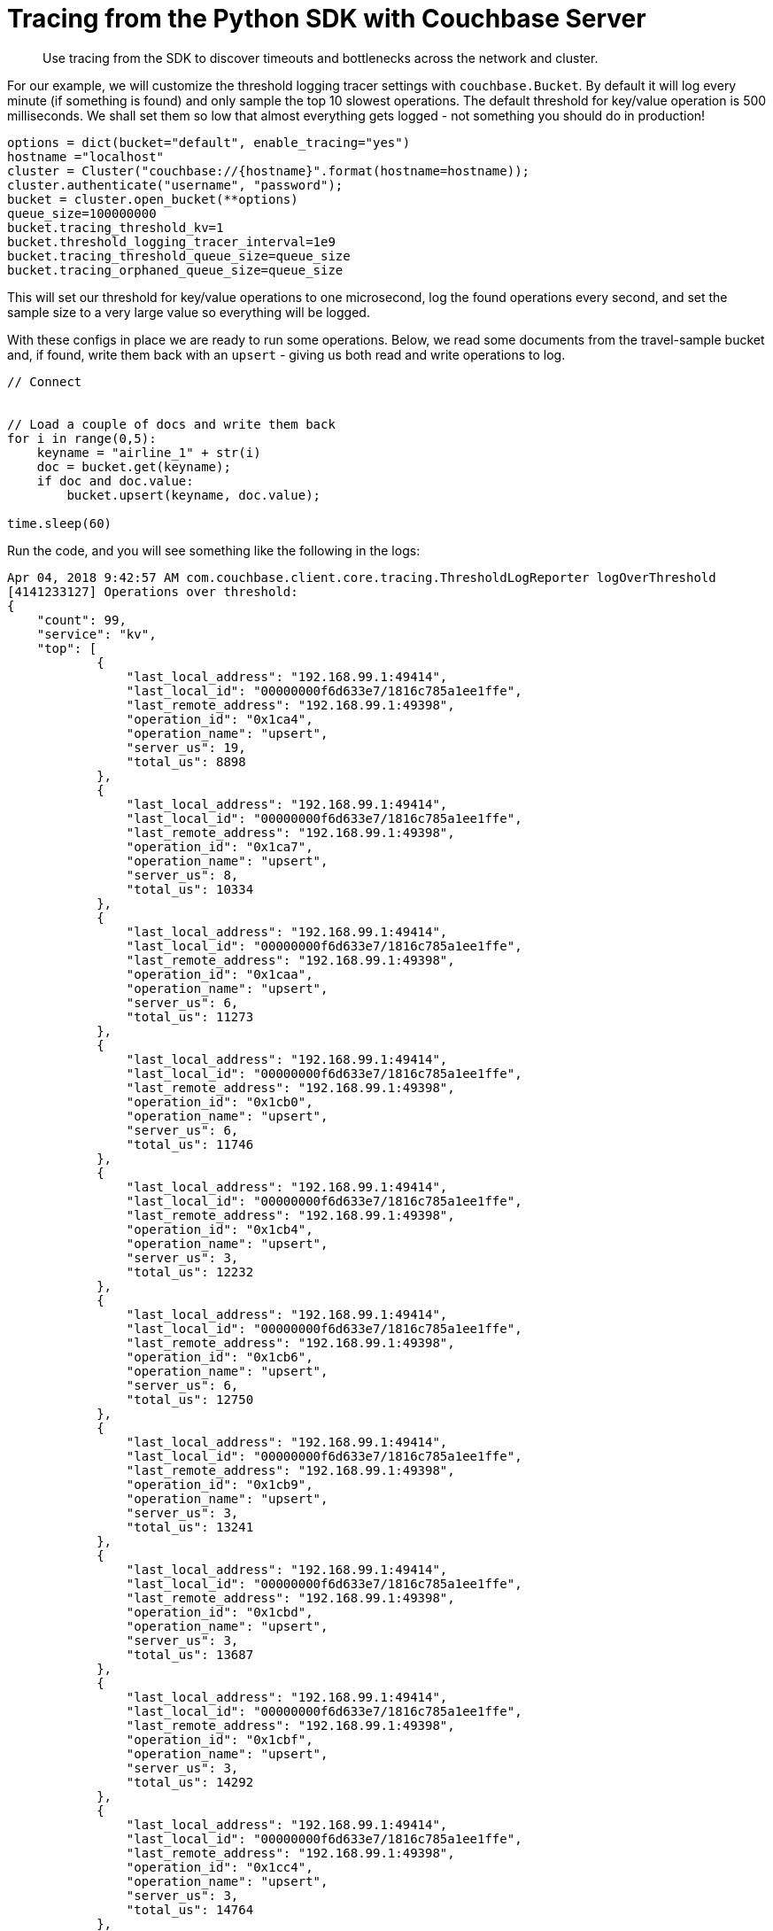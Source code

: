 = Tracing from the Python SDK with Couchbase Server
:navtitle: Tracing from the SDK

[abstract]
Use tracing from the SDK to discover timeouts and bottlenecks across the network and cluster.

For our example, we will customize the threshold logging tracer settings with [.api]`couchbase.Bucket`.
By default it will log every minute (if something is found) and only sample the top 10 slowest operations.
The default threshold for key/value operation is 500 milliseconds.
We shall set them so low that almost everything gets logged - not something you should do in production!

[source,python]
----
options = dict(bucket="default", enable_tracing="yes")
hostname ="localhost"
cluster = Cluster("couchbase://{hostname}".format(hostname=hostname));
cluster.authenticate("username", "password");
bucket = cluster.open_bucket(**options)
queue_size=100000000
bucket.tracing_threshold_kv=1
bucket.threshold_logging_tracer_interval=1e9
bucket.tracing_threshold_queue_size=queue_size
bucket.tracing_orphaned_queue_size=queue_size
----

This will set our threshold for key/value operations to one microsecond, log the found operations every second, and set the sample size to a very large value so everything will be logged.

With these configs in place we are ready to run some operations.
Below, we read some documents from the travel-sample bucket and, if found, write them back with an `upsert` - giving us both read and write operations to log.

[source,python]
----
// Connect


// Load a couple of docs and write them back
for i in range(0,5):
    keyname = "airline_1" + str(i)
    doc = bucket.get(keyname);
    if doc and doc.value:
        bucket.upsert(keyname, doc.value);

time.sleep(60)
----

Run the code, and you will see something like the following in the logs:

[source,json]
----
Apr 04, 2018 9:42:57 AM com.couchbase.client.core.tracing.ThresholdLogReporter logOverThreshold
[4141233127] Operations over threshold:
{
    "count": 99,
    "service": "kv",
    "top": [
            {
                "last_local_address": "192.168.99.1:49414",
                "last_local_id": "00000000f6d633e7/1816c785a1ee1ffe",
                "last_remote_address": "192.168.99.1:49398",
                "operation_id": "0x1ca4",
                "operation_name": "upsert",
                "server_us": 19,
                "total_us": 8898
            },
            {
                "last_local_address": "192.168.99.1:49414",
                "last_local_id": "00000000f6d633e7/1816c785a1ee1ffe",
                "last_remote_address": "192.168.99.1:49398",
                "operation_id": "0x1ca7",
                "operation_name": "upsert",
                "server_us": 8,
                "total_us": 10334
            },
            {
                "last_local_address": "192.168.99.1:49414",
                "last_local_id": "00000000f6d633e7/1816c785a1ee1ffe",
                "last_remote_address": "192.168.99.1:49398",
                "operation_id": "0x1caa",
                "operation_name": "upsert",
                "server_us": 6,
                "total_us": 11273
            },
            {
                "last_local_address": "192.168.99.1:49414",
                "last_local_id": "00000000f6d633e7/1816c785a1ee1ffe",
                "last_remote_address": "192.168.99.1:49398",
                "operation_id": "0x1cb0",
                "operation_name": "upsert",
                "server_us": 6,
                "total_us": 11746
            },
            {
                "last_local_address": "192.168.99.1:49414",
                "last_local_id": "00000000f6d633e7/1816c785a1ee1ffe",
                "last_remote_address": "192.168.99.1:49398",
                "operation_id": "0x1cb4",
                "operation_name": "upsert",
                "server_us": 3,
                "total_us": 12232
            },
            {
                "last_local_address": "192.168.99.1:49414",
                "last_local_id": "00000000f6d633e7/1816c785a1ee1ffe",
                "last_remote_address": "192.168.99.1:49398",
                "operation_id": "0x1cb6",
                "operation_name": "upsert",
                "server_us": 6,
                "total_us": 12750
            },
            {
                "last_local_address": "192.168.99.1:49414",
                "last_local_id": "00000000f6d633e7/1816c785a1ee1ffe",
                "last_remote_address": "192.168.99.1:49398",
                "operation_id": "0x1cb9",
                "operation_name": "upsert",
                "server_us": 3,
                "total_us": 13241
            },
            {
                "last_local_address": "192.168.99.1:49414",
                "last_local_id": "00000000f6d633e7/1816c785a1ee1ffe",
                "last_remote_address": "192.168.99.1:49398",
                "operation_id": "0x1cbd",
                "operation_name": "upsert",
                "server_us": 3,
                "total_us": 13687
            },
            {
                "last_local_address": "192.168.99.1:49414",
                "last_local_id": "00000000f6d633e7/1816c785a1ee1ffe",
                "last_remote_address": "192.168.99.1:49398",
                "operation_id": "0x1cbf",
                "operation_name": "upsert",
                "server_us": 3,
                "total_us": 14292
            },
            {
                "last_local_address": "192.168.99.1:49414",
                "last_local_id": "00000000f6d633e7/1816c785a1ee1ffe",
                "last_remote_address": "192.168.99.1:49398",
                "operation_id": "0x1cc4",
                "operation_name": "upsert",
                "server_us": 3,
                "total_us": 14764
            },
            {
                "last_local_address": "192.168.99.1:49414",
                "last_local_id": "00000000f6d633e7/1816c785a1ee1ffe",
                "last_remote_address": "192.168.99.1:49398",
                "operation_id": "0x1cc8",
                "operation_name": "upsert",
                "server_us": 3,
                "total_us": 15346
            },
            {
                "last_local_address": "192.168.99.1:49414",
                "last_local_id": "00000000f6d633e7/1816c785a1ee1ffe",
                "last_remote_address": "192.168.99.1:49398",
                "operation_id": "0x1cc9",
                "operation_name": "upsert",
                "server_us": 3,
                "total_us": 16046
            },
            {
                "last_local_address": "192.168.99.1:49414",
                "last_local_id": "00000000f6d633e7/1816c785a1ee1ffe",
                "last_remote_address": "192.168.99.1:49398",
                "operation_id": "0x1ccd",
                "operation_name": "upsert",
                "server_us": 3,
                "total_us": 16602
            },
            {
                "last_local_address": "192.168.99.1:49414",
                "last_local_id": "00000000f6d633e7/1816c785a1ee1ffe",
                "last_remote_address": "192.168.99.1:49398",
                "operation_id": "0x1cd7",
                "operation_name": "upsert",
                "server_us": 3,
                "total_us": 17054
            },
            {
                "last_local_address": "192.168.99.1:49414",
                "last_local_id": "00000000f6d633e7/1816c785a1ee1ffe",
                "last_remote_address": "192.168.99.1:49398",
                "operation_id": "0x1cdb",
                "operation_name": "upsert",
                "server_us": 6,
                "total_us": 17622
            },
            {
                "last_local_address": "192.168.99.1:49414",
                "last_local_id": "00000000f6d633e7/1816c785a1ee1ffe",
                "last_remote_address": "192.168.99.1:49398",
                "operation_id": "0x1cdf",
                "operation_name": "upsert",
                "server_us": 3,
                "total_us": 18123
            },
            {
                "last_local_address": "192.168.99.1:49414",
                "last_local_id": "00000000f6d633e7/1816c785a1ee1ffe",
                "last_remote_address": "192.168.99.1:49398",
                "operation_id": "0x1ce8",
                "operation_name": "upsert",
                "server_us": 3,
                "total_us": 18531
            },
            {
                "last_local_address": "192.168.99.1:49414",
                "last_local_id": "00000000f6d633e7/1816c785a1ee1ffe",
                "last_remote_address": "192.168.99.1:49398",
                "operation_id": "0x1cef",
                "operation_name": "upsert",
                "server_us": 3,
                "total_us": 18987
            },
            {
                "last_local_address": "192.168.99.1:49414",
                "last_local_id": "00000000f6d633e7/1816c785a1ee1ffe",
                "last_remote_address": "192.168.99.1:49398",
                "operation_id": "0x1cf4",
                "operation_name": "upsert",
                "server_us": 6,
                "total_us": 19523
            },
            {
                "last_local_address": "192.168.99.1:49414",
                "last_local_id": "00000000f6d633e7/1816c785a1ee1ffe",
                "last_remote_address": "192.168.99.1:49398",
                "operation_id": "0x1cfc",
                "operation_name": "upsert",
                "server_us": 3,
                "total_us": 19894
            },
            {
                "last_local_address": "192.168.99.1:49414",
                "last_local_id": "00000000f6d633e7/1816c785a1ee1ffe",
                "last_remote_address": "192.168.99.1:49398",
                "operation_id": "0x1cfe",
                "operation_name": "upsert",
                "server_us": 3,
                "total_us": 20497
            },
            {
                "last_local_address": "192.168.99.1:49414",
                "last_local_id": "00000000f6d633e7/1816c785a1ee1ffe",
                "last_remote_address": "192.168.99.1:49398",
                "operation_id": "0x1cff",
                "operation_name": "upsert",
                "server_us": 3,
                "total_us": 21137
            },
            {
                "last_local_address": "192.168.99.1:49414",
                "last_local_id": "00000000f6d633e7/1816c785a1ee1ffe",
                "last_remote_address": "192.168.99.1:49398",
                "operation_id": "0x1d01",
                "operation_name": "upsert",
                "server_us": 2,
                "total_us": 21838
            },
        ...,
    "total_us":69233
}
----

For each service (only kv-based on this workload), the threshold log reporter will show you the total number of recorded ops (through count), and give you the top slowest ops sorted by their latency.
Since only airline_10 exists in the bucket you will see five document fetches but only one mutation.

[#threshold_log_reporter_output_fields]
== Output fields in detail.

Let's highlight a single operation, and explain each field in a little more detail:

[source,json]
----
{
        {
        "last_local_address": "192.168.99.1:49414",
        "last_local_id": "00000000f6d633e7/1816c785a1ee1ffe",
        "last_remote_address": "192.168.99.1:49398",
        "operation_id": "0x1d01",
        "operation_name": "upsert",
        "server_us": 2,
        "total_us": 21838
        }
}
----

This tells us the following:

* *total_us:* The total time it took to perform the full operation: here around 21.8 milliseconds.
* *server_us:* The server reported that its work performed took 2 microseconds (this does not include network time or time in the buffer before picked up at the cluster).
* *last_local_address:* The local socket used for this operation.
* *last_remote_address:* The remote socket on the server used for this operation.
Useful to figure out which node is affected.
* *operation_id:* The id (in this case the opaque value), useful for diagnosing and troubleshooting in combination with the last_local_id.
* *operation_name:* The operation name, useful for diagnosing and troubleshooting in combination with the last_local_id.
* *last_local_id:* With Server 5.5 and later, this id is negotiated with the server and can be used to correlate logging information on both sides in a simpler fashion.

You can see that if the thresholds are set the right way based on production requirements, without much effort slow operations can be logged and pinpointed more easily than before.

[#timeout_visibility]
== Timeout Visibility.

Previously, when an operation takes longer than the timeout specified allows, a `TimeoutError` is thrown.
It usually looks like this:.

[source,python]
----
root: ERROR: Got exception [<Key='key', RC=0x17[Client-Side timeout exceeded for operation. Inspect network conditions or increase the timeout], Operational Error, Results=1, C Source=(src/multiresult.c,316), Tracing Output={"key": {"s": "kv:get", "c": "00000000d5ba1b67/360fbfab17ec265c", "i": 18232203239736973189, "b": "default", "l": "10.143.180.1:57847", "r": "10.143.180.1:57834", "t": 900}}>]
----

Now the timeout itself provides you valuable information like the local and remote sockets, and the operation id, as well as the timeout set and the local ID used for troubleshooting.
You can take this information and correlate it to the top slow operations in the threshold log.

The [.api]`TimeoutError` now provides you more information into _what_ went wrong and then you can go look at the log to figure out _why_ it was slow.

